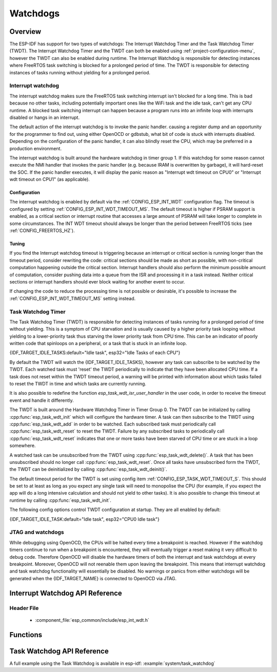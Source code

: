 Watchdogs
=========

Overview
--------

The ESP-IDF has support for two types of watchdogs: The Interrupt Watchdog Timer
and the Task Watchdog Timer (TWDT). The Interrupt Watchdog Timer and the TWDT
can both be enabled using :ref:`project-configuration-menu`, however the TWDT can also be
enabled during runtime. The Interrupt Watchdog is responsible for detecting
instances where FreeRTOS task switching is blocked for a prolonged period of
time. The TWDT is responsible for detecting instances of tasks running without
yielding for a prolonged period.

Interrupt watchdog
^^^^^^^^^^^^^^^^^^

The interrupt watchdog makes sure the FreeRTOS task switching interrupt isn't blocked for a long time. This
is bad because no other tasks, including potentially important ones like the WiFi task and the idle task,
can't get any CPU runtime. A blocked task switching interrupt can happen because a program runs into an
infinite loop with interrupts disabled or hangs in an interrupt.

The default action of the interrupt watchdog is to invoke the panic handler. causing a register dump and an opportunity
for the programmer to find out, using either OpenOCD or gdbstub, what bit of code is stuck with interrupts
disabled. Depending on the configuration of the panic handler, it can also blindly reset the CPU, which may be
preferred in a production environment.

The interrupt watchdog is built around the hardware watchdog in timer group 1. If this watchdog for
some reason cannot execute the NMI handler that invokes the panic handler (e.g. because IRAM is
overwritten by garbage), it will hard-reset the SOC. If the panic handler executes, it will display
the panic reason as "Interrupt wdt timeout on CPU0" or "Interrupt wdt timeout on CPU1" (as
applicable).

Configuration
@@@@@@@@@@@@@

The interrupt watchdog is enabled by default via the :ref:`CONFIG_ESP_INT_WDT` configuration
flag. The timeout is configured by setting :ref:`CONFIG_ESP_INT_WDT_TIMEOUT_MS`. The default
timeout is higher if PSRAM support is enabled, as a critical section or interrupt routine that
accesses a large amount of PSRAM will take longer to complete in some circumstances. The INT WDT
timeout should always be longer than the period between FreeRTOS ticks (see
:ref:`CONFIG_FREERTOS_HZ`).

Tuning
@@@@@@

If you find the Interrupt watchdog timeout is triggering because an interrupt or critical section is
running longer than the timeout period, consider rewriting the code: critical sections should be
made as short as possible, with non-critical computation happening outside the critical
section. Interrupt handlers should also perform the minimum possible amount of computation, consider
pushing data into a queue from the ISR and processing it in a task instead. Neither critical
sections or interrupt handlers should ever block waiting for another event to occur.

If changing the code to reduce the processing time is not possible or desirable, it's possible to
increase the :ref:`CONFIG_ESP_INT_WDT_TIMEOUT_MS` setting instead.

Task Watchdog Timer
^^^^^^^^^^^^^^^^^^^

The Task Watchdog Timer (TWDT) is responsible for detecting instances of tasks
running for a prolonged period of time without yielding. This is a symptom of
CPU starvation and is usually caused by a higher priority task looping without
yielding to a lower-priority task thus starving the lower priority task from
CPU time. This can be an indicator of poorly written code that spinloops on a
peripheral, or a task that is stuck in an infinite loop.

{IDF_TARGET_IDLE_TASKS:default="Idle task", esp32="Idle Tasks of each CPU"}

By default the TWDT will watch the {IDF_TARGET_IDLE_TASKS}, however any task can
subscribe to be watched by the TWDT. Each watched task must 'reset' the TWDT
periodically to indicate that they have been allocated CPU time. If a task does
not reset within the TWDT timeout period, a warning will be printed with
information about which tasks failed to reset the TWDT in time and which
tasks are currently running.

It is also possible to redefine the function `esp_task_wdt_isr_user_handler`
in the user code, in order to receive the timeout event and handle it differently.

The TWDT is built around the Hardware Watchdog Timer in Timer Group 0. The TWDT
can be initialized by calling :cpp:func:`esp_task_wdt_init` which will configure
the hardware timer. A task can then subscribe to the TWDT using
:cpp:func:`esp_task_wdt_add` in order to be watched. Each subscribed task must
periodically call :cpp:func:`esp_task_wdt_reset` to reset the TWDT. Failure by
any subscribed tasks to periodically call :cpp:func:`esp_task_wdt_reset`
indicates that one or more tasks have been starved of CPU time or are stuck in a
loop somewhere.

A watched task can be unsubscribed from the TWDT using
:cpp:func:`esp_task_wdt_delete()`. A task that has been unsubscribed should no
longer call :cpp:func:`esp_task_wdt_reset`. Once all tasks have unsubscribed
form the TWDT, the TWDT can be deinitialized by calling
:cpp:func:`esp_task_wdt_deinit()`.

The default timeout period for the TWDT is set using config item
:ref:`CONFIG_ESP_TASK_WDT_TIMEOUT_S`. This should be set to at least as long as you expect any
single task will need to monopolise the CPU (for example, if you expect the app will do a long
intensive calculation and should not yield to other tasks). It is also possible to change this
timeout at runtime by calling :cpp:func:`esp_task_wdt_init`.

The following config options control TWDT configuration at startup. They are all enabled by default:

{IDF_TARGET_IDLE_TASK:default="Idle task", esp32="CPU0 Idle task"}

.. list::

    - :ref:`CONFIG_ESP_TASK_WDT` - the TWDT is initialized automatically during startup. If this option is disabled, it is still possible to initialize the Task WDT at runtime by calling :cpp:func:`esp_task_wdt_init`.
    - :ref:`CONFIG_ESP_TASK_WDT_CHECK_IDLE_TASK_CPU0` - {IDF_TARGET_IDLE_TASK} is subscribed to the TWDT during startup. If this option is disabled, it is still possible to subscribe the idle task by calling :cpp:func:`esp_task_wdt_add` at any time.
    :esp32: - :ref:`CONFIG_ESP_TASK_WDT_CHECK_IDLE_TASK_CPU1` - CPU1 Idle task is subscribed to the TWDT during startup.


JTAG and watchdogs
^^^^^^^^^^^^^^^^^^

While debugging using OpenOCD, the CPUs will be halted every time a breakpoint
is reached. However if the watchdog timers continue to run when a breakpoint is
encountered, they will eventually trigger a reset making it very difficult to
debug code. Therefore OpenOCD will disable the hardware timers of both the
interrupt and task watchdogs at every breakpoint. Moreover, OpenOCD will not
reenable them upon leaving the breakpoint. This means that interrupt watchdog
and task watchdog functionality will essentially be disabled. No warnings or
panics from either watchdogs will be generated when the {IDF_TARGET_NAME} is connected to
OpenOCD via JTAG.


Interrupt Watchdog API Reference
--------------------------------

Header File
^^^^^^^^^^^

  * :component_file:`esp_common/include/esp_int_wdt.h`


Functions
---------

.. doxygenfunction:: esp_int_wdt_init

Task Watchdog API Reference
----------------------------

A full example using the Task Watchdog is available in esp-idf: :example:`system/task_watchdog`

.. include-build-file:: inc/esp_task_wdt.inc
